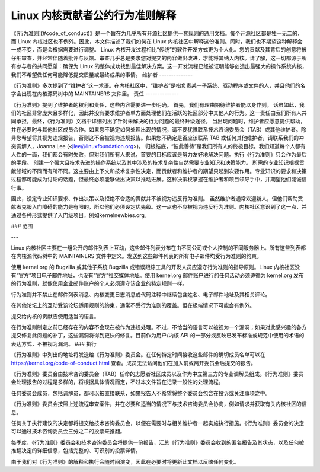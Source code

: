 Linux 内核贡献者公约行为准则解释
================================================

《[行为准则](#code_of_conduct)》是一个旨在为几乎所有开源社区提供一套规则的通用文档。每个开源社区都是独一无二的，而 Linux 内核社区也不例外。因此，本文件描述了我们如何在 Linux 内核社区中解释这份准则。同时，我们也不期望这种解释会一成不变，而是会根据需要进行调整。
Linux 内核开发过程相比“传统”的软件开发方式更为个人化。您的贡献及其背后的创意将被仔细审查，并经常伴随着批评与反馈。审查几乎总是要求您对提交的内容做出改进，才能将其纳入内核。请了解，这一切都源于所有参与者的共同愿望：确保为 Linux 的整体成功找到最佳解决方案。这一开发流程已经被证明能够创造出最强大的操作系统内核，我们不希望做任何可能降低提交质量或最终成果的事情。
维护者
--------------

《行为准则》多次提到了“维护者”这一术语。在内核社区中，“维护者”是指负责某一子系统、驱动程序或文件的人，并且他们的名字会出现在内核源码树中的 MAINTAINERS 文件里。
责任
--------------

《行为准则》提到了维护者的权利和责任，这些内容需要进一步明确。
首先，我们有理由期待维护者能以身作则。
话虽如此，我们的社区非常庞大且多样化，因此并没有要求维护者单方面处理他们在活跃的社区部分中其他人的行为。这一责任由我们所有人共同承担，最终，《行为准则》文档中详细列出了针对未解决的行为问题的最终升级途径。
当出现问题时，维护者应愿意提供帮助，并在必要时与其他社区成员合作。如果您不确定如何处理出现的情况，请不要犹豫联系技术咨询委员会（TAB）或其他维护者。除非您希望将其视为违规报告，否则这不会被视为违规报告。如果您不确定是否应该联系 TAB 或任何其他维护者，请联系我们的冲突调解人，Joanna Lee (<jlee@linuxfoundation.org>)。
归根结底，“彼此善待”是我们所有人的终极目标。我们知道每个人都有人性的一面，我们都会有时失败，但对我们所有人来说，首要的目标应该是努力友好地解决问题。执行《行为准则》只会作为最后的手段。
创建一个强大且技术先进的操作系统以及其中涉及的技术复杂性自然需要专业知识和决策能力。
所需的专业知识根据贡献领域的不同而有所不同。这主要由上下文和技术复杂性决定，而贡献者和维护者的期望只起到次要作用。专业知识的要求和决策过程都可能成为讨论的话题，但最终必须能够做出决策以推动进展。这种决策权掌握在维护者和项目领导手中，并期望他们能诚信行事。

因此，设定专业知识要求、作出决策以及拒绝不合适的贡献并不被视为违反行为准则。
虽然维护者通常欢迎新人，但他们帮助贡献者克服入门障碍的能力是有限的，所以他们必须设定优先级。这一点也不应被视为违反行为准则。内核社区意识到了这一点，并通过各种形式提供了入门级项目，例如kernelnewbies.org。

### 范围

---

Linux 内核社区主要在一组公开的邮件列表上互动，这些邮件列表分布在由不同公司或个人控制的不同服务器上。所有这些列表都在内核源代码树中的 MAINTAINERS 文件中定义。发送到这些邮件列表的所有电子邮件均受行为准则的约束。

使用 kernel.org 的 Bugzilla 或其他子系统 Bugzilla 或错误跟踪工具的开发人员应遵守行为准则的指导原则。Linux 内核社区没有“官方”项目电子邮件地址，也没有“官方”社交媒体地址。使用 kernel.org 邮件账户进行的任何活动必须遵循为 kernel.org 发布的行为准则，就像使用企业邮件账户的个人必须遵守该企业的特定规则一样。

行为准则并不禁止在邮件列表消息、内核变更日志消息或代码注释中继续包含姓名、电子邮件地址及其相关评论。

在其他论坛上的互动受该论坛适用规则的约束，通常不受行为准则的覆盖。但在极端情况下可能会有例外。

提交给内核的贡献应使用适当的语言。

在行为准则制定之前已经存在的内容不会现在被作为违规处理。不过，不恰当的语言可以被视为一个漏洞；如果对此感兴趣的各方提交修复此问题的补丁，这些漏洞将得到更快的修复。目前作为用户/内核 API 的一部分或反映已发布标准或规范中使用的术语的表达方式，不被视为漏洞。
### 执行

《行为准则》中列出的地址将发送给《行为准则》委员会。在任何特定时间接收这些邮件的确切成员名单可以在 https://kernel.org/code-of-conduct.html 查看。成员无法访问他们在加入前或离开委员会后提交的报告。

《行为准则》委员会由技术咨询委员会（TAB）任命的志愿者社区成员以及作为中立第三方的专业调解员组成。《行为准则》委员会处理报告的过程是多样的，将根据具体情况而定，不过本文件旨在记录一般性的处理流程。

任何委员会成员，包括调解员，都可以被直接联系，如果报告人不希望将整个委员会包含在投诉或关注事项之中。

《行为准则》委员会按照上述流程审查案件，并在必要和适当的情况下与技术咨询委员会协商，例如请求并获取有关内核社区的信息。

任何关于执行建议的决定都将提交给技术咨询委员会，以便在需要时与相关维护者一起实施执行措施。《行为准则》委员会的决定可以通过技术咨询委员会三分之二的投票来推翻。

每季度，《行为准则》委员会和技术咨询委员会将提供一份报告，汇总《行为准则》委员会收到的匿名报告及其状态，以及任何被推翻决定的详细信息，包括完整的、可识别的投票详情。

由于我们对《行为准则》的解释和执行会随时间演变，因此在必要时将更新此文档以反映任何变化。
